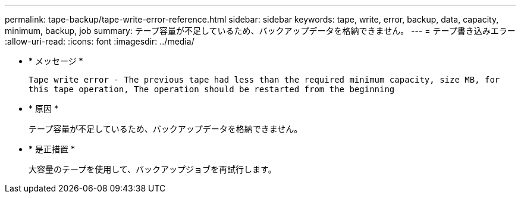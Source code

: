 ---
permalink: tape-backup/tape-write-error-reference.html 
sidebar: sidebar 
keywords: tape, write, error, backup, data, capacity, minimum, backup, job 
summary: テープ容量が不足しているため、バックアップデータを格納できません。 
---
= テープ書き込みエラー
:allow-uri-read: 
:icons: font
:imagesdir: ../media/


[role="lead"]
* * メッセージ *
+
`Tape write error - The previous tape had less than the required minimum capacity, size MB, for this tape operation, The operation should be restarted from the beginning`

* * 原因 *
+
テープ容量が不足しているため、バックアップデータを格納できません。

* * 是正措置 *
+
大容量のテープを使用して、バックアップジョブを再試行します。



